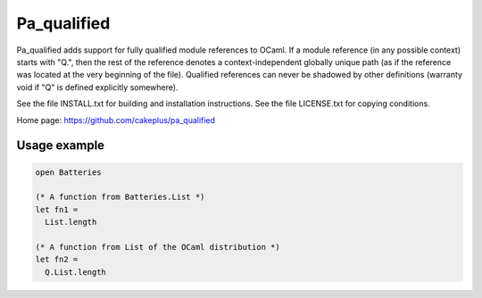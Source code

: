 ============
Pa_qualified
============

Pa_qualified adds support for fully qualified module references to OCaml.
If a module reference (in any possible context) starts with "Q.", then
the rest of the reference denotes a context-independent globally unique
path (as if the reference was located at the very beginning of the file).
Qualified references can never be shadowed by other definitions
(warranty void if "Q" is defined explicitly somewhere).

See the file INSTALL.txt for building and installation instructions.
See the file LICENSE.txt for copying conditions.

Home page: https://github.com/cakeplus/pa_qualified


Usage example
=============

.. sourcecode:: ocaml

  open Batteries

  (* A function from Batteries.List *)
  let fn1 =
    List.length

  (* A function from List of the OCaml distribution *)
  let fn2 =
    Q.List.length
